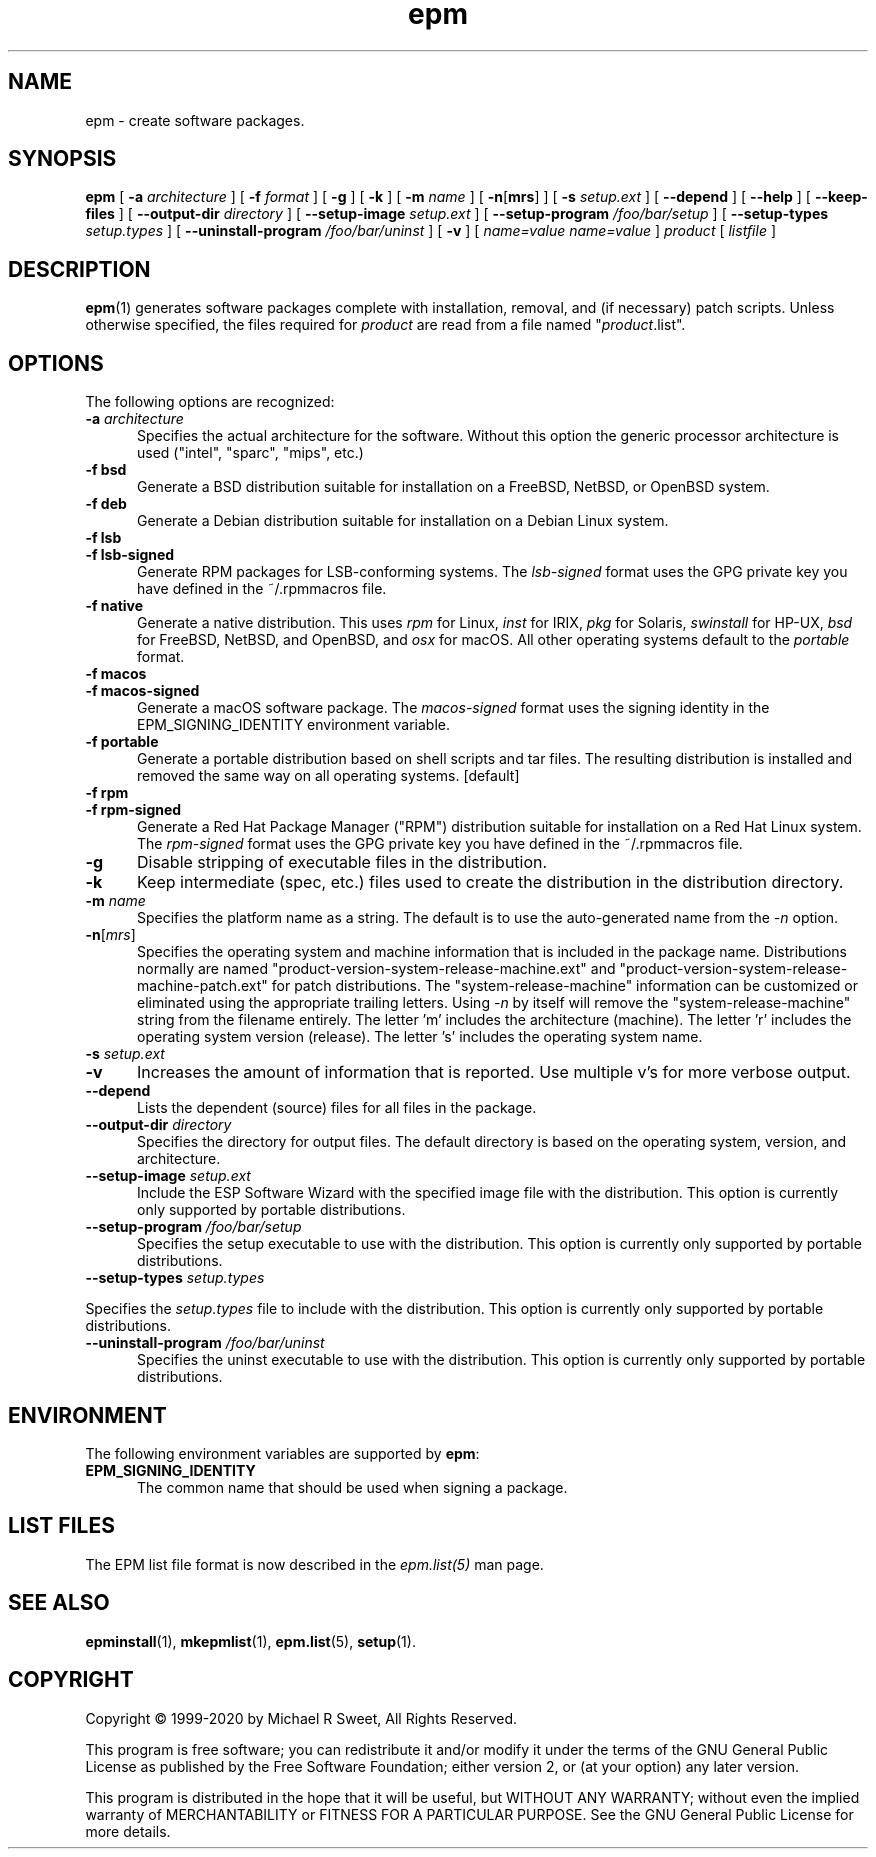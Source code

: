 .\"
.\" Manual page for the ESP Package Manager (EPM).
.\"
.\" Copyright © 1999-2020 by Michael R Sweet
.\" Copyright © 1999-2008 by Easy Software Products, all rights reserved.
.\"
.\" This program is free software; you can redistribute it and/or modify
.\" it under the terms of the GNU General Public License as published by
.\" the Free Software Foundation; either version 2, or (at your option)
.\" any later version.
.\"
.\" This program is distributed in the hope that it will be useful,
.\" but WITHOUT ANY WARRANTY; without even the implied warranty of
.\" MERCHANTABILITY or FITNESS FOR A PARTICULAR PURPOSE.  See the
.\" GNU General Public License for more details.
.\"
.TH epm 1 "ESP Package Manager" "March 11, 2020" "Michael R Sweet"
.SH NAME
epm \- create software packages.
.SH SYNOPSIS
.B epm
[
.B \-a
.I architecture
] [
.B \-f
.I format
] [
.B \-g
] [
.B \-k
] [
.B \-m
.I name
] [
\fB\-n\fR[\fBmrs\fR] ] [
.B \-s
.I setup.ext
] [
.B \-\-depend
] [
.B \-\-help
] [
.B \-\-keep\-files
] [
.B \-\-output\-dir
.I directory
] [
.B \-\-setup\-image
.I setup.ext
] [
.B \-\-setup\-program
.I /foo/bar/setup
] [
.B \-\-setup\-types
.I setup.types
] [
.B \-\-uninstall\-program
.I /foo/bar/uninst
] [
.B \-v
] [
.I name=value
\...
.I name=value
]
.I product
[
.I listfile
]
.SH DESCRIPTION
.BR epm (1)
generates software packages complete with installation, removal, and (if necessary) patch scripts.
Unless otherwise specified, the files required for \fIproduct\fR are read from a file named "\fIproduct\fR.list".
.SH OPTIONS
The following options are recognized:
.TP 5
\fB\-a \fIarchitecture\fR
Specifies the actual architecture for the software.
Without this option the generic processor architecture is used ("intel", "sparc", "mips", etc.)
.TP 5
\fB\-f bsd\fR
Generate a BSD distribution suitable for installation on a FreeBSD, NetBSD, or OpenBSD system.
.TP 5
\fB\-f deb\fR
Generate a Debian distribution suitable for installation on a Debian Linux system.
.TP 5
\fB\-f lsb\fR
.TP 5
\fB\-f lsb\-signed\fR
Generate RPM packages for LSB-conforming systems.
The \fIlsb\-signed\fR format uses the GPG private key you have defined in the ~/.rpmmacros file.
.TP 5
\fB\-f native\fR
Generate a native distribution.
This uses \fIrpm\fR for Linux, \fIinst\fR for IRIX, \fIpkg\fR for Solaris, \fIswinstall\fR for HP-UX, \fIbsd\fR for FreeBSD, NetBSD, and OpenBSD, and \fIosx\fR for macOS.
All other operating systems default to the \fIportable\fR format.
.TP 5
\fB\-f macos\fR
.TP 5
\fB\-f macos\-signed\fR
Generate a macOS software package.
The \fImacos\-signed\fR format uses the signing identity in the EPM_SIGNING_IDENTITY environment variable.
.TP 5
\fB\-f portable\fR
Generate a portable distribution based on shell scripts and tar files.
The resulting distribution is installed and removed the same way on all operating systems. [default]
.TP 5
\fB\-f rpm\fR
.TP 5
\fB\-f rpm\-signed\fR
Generate a Red Hat Package Manager ("RPM") distribution suitable for installation on a Red Hat Linux system.
The \fIrpm\-signed\fR format uses the GPG private key you have defined in the ~/.rpmmacros file.
.TP 5
\fB\-g\fR
Disable stripping of executable files in the distribution.
.TP 5
\fB\-k\fR
Keep intermediate (spec, etc.) files used to create the distribution in the distribution directory.
.TP 5
\fB\-m \fIname\fR
Specifies the platform name as a string.
The default is to use the auto-generated name from the \fI\-n\fR option.
.TP 5
\fB\-n\fR[\fImrs\fR]
Specifies the operating system and machine information that is included in the package name.
Distributions normally are named "product-version-system-release-machine.ext" and "product-version-system-release-machine-patch.ext" for patch distributions.
The "system-release-machine" information can be customized or eliminated using the appropriate trailing letters.
Using \fI-n\fR by itself will remove the "system-release-machine" string from the filename entirely.
The letter 'm' includes the architecture (machine).
The letter 'r' includes the operating system version (release).
The letter 's' includes the operating system name.
.TP 5
\fB\-s \fIsetup.ext\fR
.TP 5
\fB\-v\fR
Increases the amount of information that is reported.
Use multiple v's for more verbose output.
.TP 5
\fB\-\-depend\fR
Lists the dependent (source) files for all files in the package.
.TP 5
\fB\-\-output\-dir \fIdirectory\fR
Specifies the directory for output files.
The default directory is based on the operating system, version, and architecture.
.TP 5
\fB\-\-setup\-image \fIsetup.ext\fR
Include the ESP Software Wizard with the specified image file with the distribution.
This option is currently only supported by portable distributions.
.TP 5
\fB\-\-setup\-program \fI/foo/bar/setup\fR
Specifies the setup executable to use with the distribution.
This option is currently only supported by portable distributions.
.TP 5
\fB\-\-setup\-types \fIsetup.types\fR
.LP
Specifies the \fIsetup.types\fR file to include with the distribution.
This option is currently only supported by portable distributions.
.TP 5
\fB\-\-uninstall\-program \fI/foo/bar/uninst\fR
Specifies the uninst executable to use with the distribution.
This option is currently only supported by portable distributions.
.SH ENVIRONMENT
The following environment variables are supported by \fBepm\fR:
.TP 5
.B EPM_SIGNING_IDENTITY
The common name that should be used when signing a package.
.SH LIST FILES
The EPM list file format is now described in the \fIepm.list(5)\fR
man page.
.SH SEE ALSO
.BR epminstall (1),
.BR mkepmlist (1),
.BR epm.list (5),
.BR setup (1).
.SH COPYRIGHT
Copyright \[co] 1999-2020 by Michael R Sweet, All Rights Reserved.
.LP
This program is free software; you can redistribute it and/or modify
it under the terms of the GNU General Public License as published by
the Free Software Foundation; either version 2, or (at your option)
any later version.
.LP
This program is distributed in the hope that it will be useful,
but WITHOUT ANY WARRANTY; without even the implied warranty of
MERCHANTABILITY or FITNESS FOR A PARTICULAR PURPOSE.  See the
GNU General Public License for more details.
